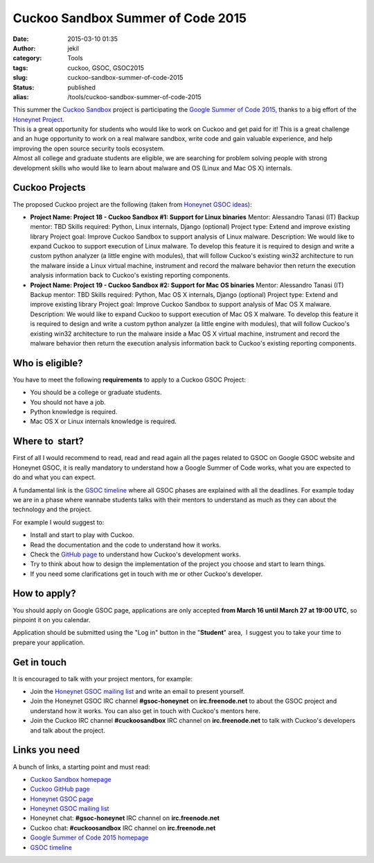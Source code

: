 Cuckoo Sandbox Summer of Code 2015
##################################
:date: 2015-03-10 01:35
:author: jekil
:category: Tools
:tags: cuckoo, GSOC, GSOC2015
:slug: cuckoo-sandbox-summer-of-code-2015
:status: published
:alias: /tools/cuckoo-sandbox-summer-of-code-2015

| This summer the `Cuckoo Sandbox <http://cuckoosandbox.org/>`__ project
  is participating the `Google Summer of Code
  2015, <https://www.google-melange.com/gsoc/homepage/google/gsoc2015>`__
  thanks to a big effort of the `Honeynet
  Project <http://www.honeynet.org/gsoc>`__.
| This is a great opportunity for students who would like to work on
  Cuckoo and get paid for it! This is a great challenge and an huge
  opportunity to work on a real malware sandbox, write code and gain
  valuable experience, and help improving the open source security tools
  ecosystem.
| Almost all college and graduate students are eligible, we are
  searching for problem solving people with strong development skills
  who would like to learn about malware and OS (Linux and Mac OS X)
  internals.

Cuckoo Projects
^^^^^^^^^^^^^^^

The proposed Cuckoo project are the following (taken from `Honeynet GSOC
ideas <https://honeynet.org/gsoc/ideas>`__):

-  **Project Name: Project 18 - Cuckoo Sandbox #1: Support for Linux
   binaries**
   Mentor: Alessandro Tanasi (IT)
   Backup mentor: TBD
   Skills required: Python, Linux internals, Django (optional)
   Project type: Extend and improve existing library
   Project goal: Improve Cuckoo Sandbox to support analysis of Linux
   malware.
   Description: We would like to expand Cuckoo to support execution of
   Linux malware. To develop this feature it is required to design and
   write a custom python analyzer (a little engine with modules), that
   will follow Cuckoo's existing win32 architecture to run the malware
   inside a Linux virtual machine, instrument and record the malware
   behavior then return the execution analysis information back to
   Cuckoo's existing reporting components.
-  **Project Name: Project 19 - Cuckoo Sandbox #2: Support for Mac OS
   binaries**
   Mentor: Alessandro Tanasi (IT)
   Backup mentor: TBD
   Skills required: Python, Mac OS X internals, Django (optional)
   Project type: Extend and improve existing library
   Project goal: Improve Cuckoo Sandbox to support analysis of Mac OS X
   malware.
   Description: We would like to expand Cuckoo to support execution of
   Mac OS X malware. To develop this feature it is required to design
   and write a custom python analyzer (a little engine with modules),
   that will follow Cuckoo's existing win32 architecture to run the
   malware inside a Mac OS X virtual machine, instrument and record the
   malware behavior then return the execution analysis information back
   to Cuckoo's existing reporting components.

Who is eligible?
^^^^^^^^^^^^^^^^

You have to meet the following **requirements** to apply to a Cuckoo
GSOC Project:

-  You should be a college or graduate students.
-  You should not have a job.
-  Python knowledge is required.
-  Mac OS X or Linux internals knowledge is required.

Where to  start?
^^^^^^^^^^^^^^^^

First of all I would recommend to read, read and read again all the
pages related to GSOC on Google GSOC website and Honeynet GSOC, it is
really mandatory to understand how a Google Summer of Code works, what
you are expected to do and what you can expect.

A fundamental link is the `GSOC
timeline <https://www.google-melange.com/gsoc/events/google/gsoc2015>`__
where all GSOC phases are explained with all the deadlines. For example
today we are in a phase where wannabe students talks with their mentors
to understand as much as they can about the technology and the project.

For example I would suggest to:

-  Install and start to play with Cuckoo.
-  Read the documentation and the code to understand how it works.
-  Check the `GitHub page <https://github.com/cuckoobox/cuckoo>`__ to
   understand how Cuckoo's development works.
-  Try to think about how to design the implementation of the project
   you choose and start to learn things.
-  If you need some clarifications get in touch with me or other
   Cuckoo's developer.

How to apply?
^^^^^^^^^^^^^

You should apply on Google GSOC page, applications are only accepted
**from March 16 until March 27 at 19:00 UTC**, so pinpoint it on you
calendar.

Application should be submitted using the "Log in" button in the
"**Student**" area,  I suggest you to take your time to prepare your
application.

Get in touch
^^^^^^^^^^^^

It is encouraged to talk with your project mentors, for example:

-  Join the \ `Honeynet GSOC mailing
   list <https://public.honeynet.org/mailman/listinfo/gsoc>`__ and write
   an email to present yourself.
-  Join the Honeynet GSOC IRC channel \ **#gsoc-honeynet** on
   **irc.freenode.net** to about the GSOC project and understand how it
   works. You can also get in touch with Cuckoo's mentors here.
-  Join the Cuckoo IRC channel \ **#cuckoosandbox** IRC channel on
   **irc.freenode.net** to talk with Cuckoo's developers and talk about
   the project.

Links you need
^^^^^^^^^^^^^^

A bunch of links, a starting point and must read:

-  `Cuckoo Sandbox homepage <http://cuckoosandbox.org/>`__
-  `Cuckoo GitHub page <https://github.com/cuckoobox/cuckoo>`__
-  `Honeynet GSOC page <http://www.honeynet.org/gsoc>`__
-  `Honeynet GSOC mailing
   list <https://public.honeynet.org/mailman/listinfo/gsoc>`__
-  Honeynet chat: \ **#gsoc-honeynet** IRC channel on
   **irc.freenode.net**
-  Cuckoo chat: \ **#cuckoosandbox** IRC channel on **irc.freenode.net**
-  `Google Summer of Code 2015
   homepage <https://www.google-melange.com/gsoc/homepage/google/gsoc2015>`__
-  `GSOC
   timeline <https://www.google-melange.com/gsoc/events/google/gsoc2015>`__
